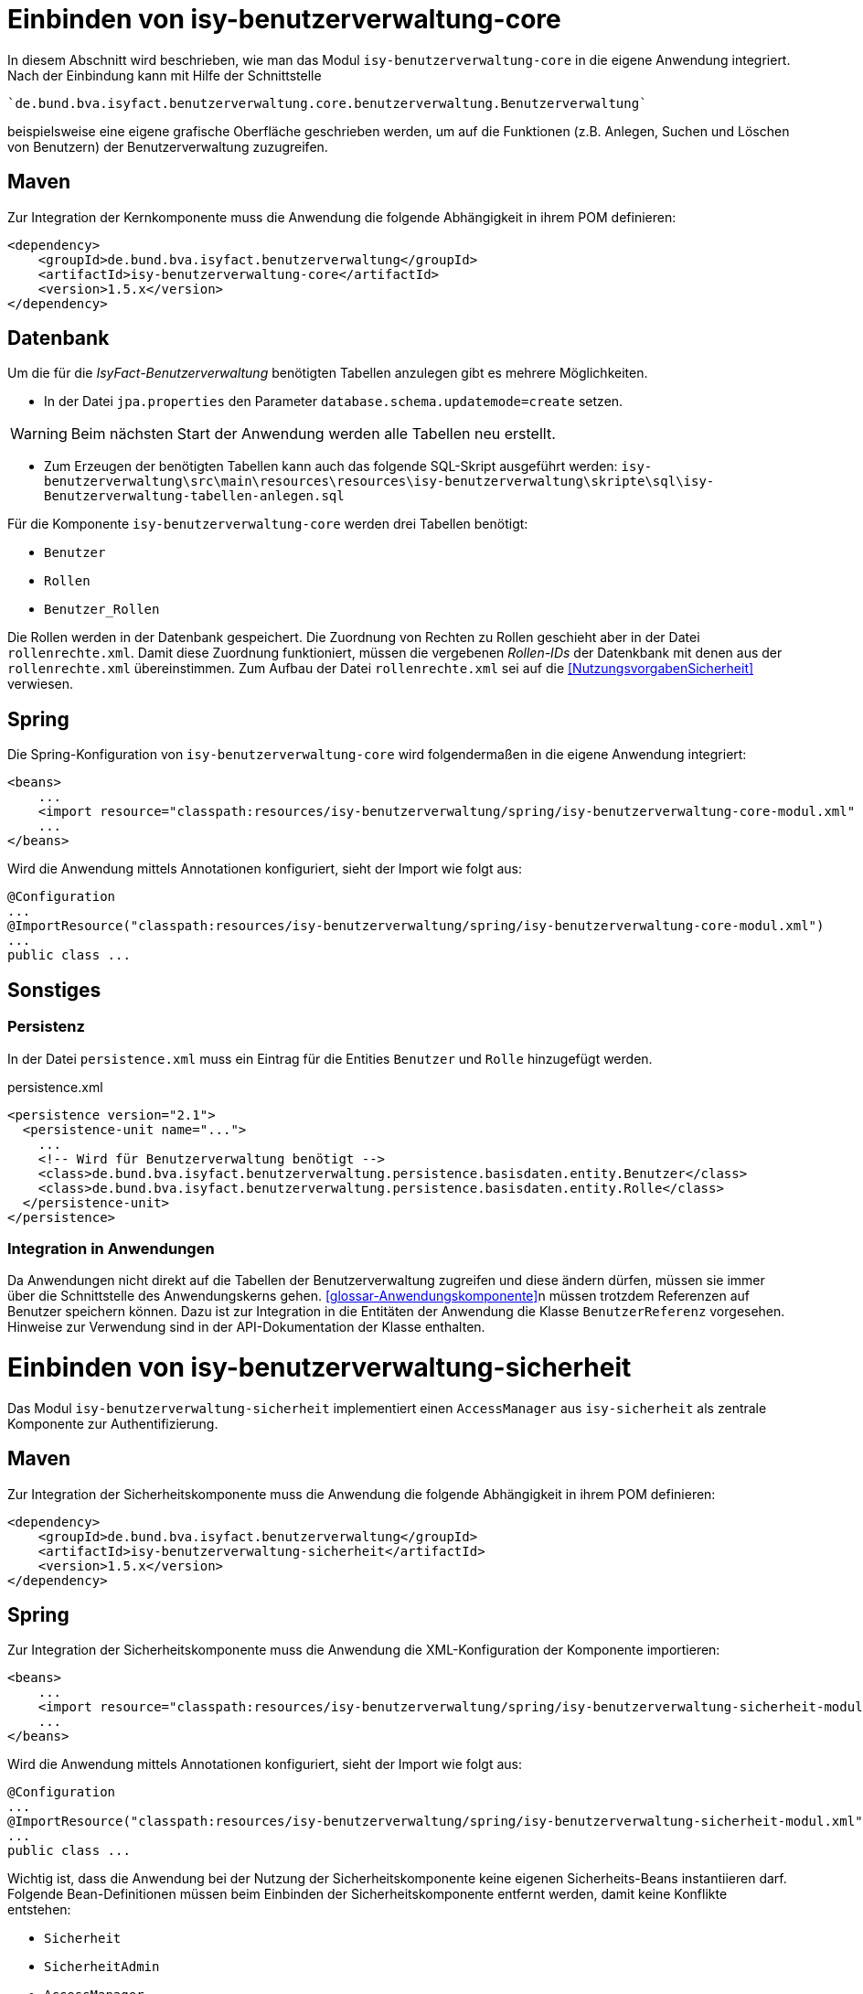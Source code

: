= Einbinden von isy-benutzerverwaltung-core

In diesem Abschnitt wird beschrieben, wie man das Modul `isy-benutzerverwaltung-core` in die eigene Anwendung integriert.
Nach der Einbindung kann mit Hilfe der Schnittstelle 

    `de.bund.bva.isyfact.benutzerverwaltung.core.benutzerverwaltung.Benutzerverwaltung`
    
beispielsweise eine eigene grafische Oberfläche geschrieben werden, um auf die Funktionen  (z.B. Anlegen, Suchen und Löschen von Benutzern) der Benutzerverwaltung zuzugreifen.

== Maven

Zur Integration der Kernkomponente muss die Anwendung die folgende Abhängigkeit in ihrem POM definieren:

[source,xml]
----
<dependency>
    <groupId>de.bund.bva.isyfact.benutzerverwaltung</groupId>
    <artifactId>isy-benutzerverwaltung-core</artifactId>
    <version>1.5.x</version>
</dependency>
----

== Datenbank

Um die für die _IsyFact-Benutzerverwaltung_ benötigten Tabellen anzulegen gibt es mehrere Möglichkeiten.

- In der Datei `jpa.properties` den Parameter `database.schema.updatemode=create` setzen. 

WARNING: Beim nächsten Start der Anwendung werden alle Tabellen neu erstellt.

- Zum Erzeugen der benötigten Tabellen kann auch das folgende SQL-Skript ausgeführt werden:
  `isy-benutzerverwaltung\src\main\resources\resources\isy-benutzerverwaltung\skripte\sql\isy-Benutzerverwaltung-tabellen-anlegen.sql`

Für die Komponente `isy-benutzerverwaltung-core` werden drei Tabellen benötigt:

- `Benutzer`
- `Rollen`
- `Benutzer_Rollen`

Die Rollen werden in der Datenbank gespeichert.
Die Zuordnung von Rechten zu Rollen geschieht aber in der Datei `rollenrechte.xml`.
Damit diese Zuordnung funktioniert, müssen die vergebenen _Rollen-IDs_ der Datenkbank mit denen aus der `rollenrechte.xml` übereinstimmen.
Zum Aufbau der Datei `rollenrechte.xml` sei auf die <<NutzungsvorgabenSicherheit>> verwiesen.

== Spring

Die Spring-Konfiguration von `isy-benutzerverwaltung-core` wird folgendermaßen in die eigene Anwendung integriert:

[source,xml]
----
<beans>
    ...
    <import resource="classpath:resources/isy-benutzerverwaltung/spring/isy-benutzerverwaltung-core-modul.xml" />
    ...
</beans>
----

Wird die Anwendung mittels Annotationen konfiguriert, sieht der Import wie folgt aus:

[source,java]
----
@Configuration
...
@ImportResource("classpath:resources/isy-benutzerverwaltung/spring/isy-benutzerverwaltung-core-modul.xml")
...
public class ...
----


== Sonstiges

=== Persistenz

In der Datei `persistence.xml` muss ein Eintrag für die Entities `Benutzer` und `Rolle` hinzugefügt werden.

:desc-listing-persisxml: persistence.xml
[id="listing-persisxml",reftext="{listing-caption} {counter:listings }"]	
.{desc-listing-persisxml}
[source,xml]
----
<persistence version="2.1">
  <persistence-unit name="...">
    ...
    <!-- Wird für Benutzerverwaltung benötigt -->    
    <class>de.bund.bva.isyfact.benutzerverwaltung.persistence.basisdaten.entity.Benutzer</class>
    <class>de.bund.bva.isyfact.benutzerverwaltung.persistence.basisdaten.entity.Rolle</class>
  </persistence-unit>
</persistence>
----

=== Integration in Anwendungen

Da Anwendungen nicht direkt auf die Tabellen der Benutzerverwaltung zugreifen und diese ändern dürfen, müssen sie immer über die Schnittstelle des Anwendungskerns gehen.
<<glossar-Anwendungskomponente>>n müssen trotzdem Referenzen auf Benutzer speichern können.
Dazu ist zur Integration in die Entitäten der Anwendung die Klasse `BenutzerReferenz` vorgesehen.
Hinweise zur Verwendung sind in der API-Dokumentation der Klasse enthalten.

= Einbinden von isy-benutzerverwaltung-sicherheit

Das Modul `isy-benutzerverwaltung-sicherheit` implementiert einen `AccessManager` aus `isy-sicherheit` als zentrale Komponente zur Authentifizierung.

== Maven


Zur Integration der Sicherheitskomponente muss die Anwendung die folgende Abhängigkeit in ihrem POM definieren:

[source,xml]
----
<dependency>
    <groupId>de.bund.bva.isyfact.benutzerverwaltung</groupId>
    <artifactId>isy-benutzerverwaltung-sicherheit</artifactId>
    <version>1.5.x</version>
</dependency>
----

== Spring

Zur Integration der Sicherheitskomponente muss die Anwendung die XML-Konfiguration der Komponente importieren:

[source,xml]
----
<beans>
    ...
    <import resource="classpath:resources/isy-benutzerverwaltung/spring/isy-benutzerverwaltung-sicherheit-modul.xml"/>
    ...
</beans>
----

Wird die Anwendung mittels Annotationen konfiguriert, sieht der Import wie folgt aus:

[source,java]
----
@Configuration
...
@ImportResource("classpath:resources/isy-benutzerverwaltung/spring/isy-benutzerverwaltung-sicherheit-modul.xml")
...
public class ...
----

Wichtig ist, dass die Anwendung bei der Nutzung der Sicherheitskomponente keine eigenen Sicherheits-Beans instantiieren darf.
Folgende Bean-Definitionen müssen beim Einbinden der Sicherheitskomponente entfernt werden, damit keine Konflikte entstehen:

* `Sicherheit`
* `SicherheitAdmin`
* `AccessManager`
* `AufrufkontextFactory`
* `AufrufkontextVerwalter`

Wird die Sicherheitskomponente nicht im Kontext einer Web-Anwendung genutzt – zum Beispiel im Rahmen einer Batch-Anwendung – müssen darüber hinaus noch eigene Scopes definiert werden.
Dies wird mit folgender Spring-Konfiguration erreicht:

[source,xml]
----
<bean class="org.springframework.beans.factory.config.CustomScopeConfigurer">
    <property name="scopes">
        <map>
            <entry key="request">
		  <bean class="org.springframework.context.support.SimpleThreadScope"/>
            </entry>
            <entry key="session">
               <bean class="org.springframework.context.support.SimpleThreadScope"/>
            </entry>
        </map>
    </property>
</bean>
----

Wird die Anwendung mittels Annotationen konfiguriert, sieht die Konfiguration wie folgt aus:

[source,java]
----
@Bean
public static CustomScopeConfigurer customScopeConfigurer() {
    CustomScopeConfigurer customScopeConfigurer = new CustomScopeConfigurer();
    customScopeConfigurer.addScope("request", new SimpleThreadScope());
    customScopeConfigurer.addScope("session", new SimpleThreadScope());
    return customScopeConfigurer;
}
----

= Einbinden von isy-benutzerverwaltung-gui-tomahawk

Für die Benutzerverwaltung existieren zwei Module, die eine Verwaltungsoberfläche für die Benutzerverwaltung umsetzen.
Damit können Benutzer gegen eine lokale Datenbank authentifiziert und Benutzer und Rollen angelegt, bearbeitet, gesucht und gelöscht werden.
Zusätzlich können Benutzern Rollen zugewiesen und Passwörter geändert werden.
Das Modul `isy-benutzerverwaltung-gui-tomahawk` nutzt die GUI-Komponenten aus der Bibliothek `isy-web` auf der Grundlage von _Apache MyFaces Tomahawk_.

Im Folgenden wird beschrieben, wie das Modul `isy-benutzerverwaltung-gui-tomahawk` in die eigene Anwendung integriert wird.

== Maven

Folgende Abhängigkeit ist in der `pom.xml` zu ergänzen:

:desc-listing-tompomxml: pom.xml
[id="listing-tompomxml",reftext="{listing-caption} {counter:listings }"]	
.{desc-listing-tompomxml}
[source,xml]
----
<dependency>
    <groupId>de.bund.bva.isyfact.benutzerverwaltung</groupId>
    <artifactId>isy-benutzerverwaltung-gui-tomahawk</artifactId>
    <version>1.5.x</version>
</dependency>
----

== Spring

Die Spring-Konfiguration von `isy-benutzerverwaltung-gui-tomahawk` wird folgendermaßen in die eigene Anwendung integriert:

:desc-listing-springtomgui: Spring-Konfiguration mit _Tomahawk_-GUI
[id="listing-springtomgui",reftext="{listing-caption} {counter:listings }"]	
.{desc-listing-springtomgui}
.[source,xml]
----
<beans>
...
    <import resource="classpath:resources/isy-benutzerverwaltung/spring/isy-benutzerverwaltung-gui-tomahawk-modul.xml"/>
...
</beans>
----

== Maskentexte

Um den Titel der Anwendung auf den Seiten der Benutzerverwaltung zu setzen gibt es mehrere Möglichkeiten.
Eine davon ist die Datei `/WEB-INF/gui/common/seitenelemente/messageRessources.xhtml` in der eigenen Anwendung zu überschreiben und darin eine eigene _Properties_-Datei für den Anwendungstitel zu laden.

:desc-listing-messresstomxml: /WEB-INF/gui/common/seitenelemente/messageRessources.xhtml
[id="listing-messresstomxml",reftext="{listing-caption} {counter:listings }"]	
.{desc-listing-messresstomxml}
[source,xml]
----
<ui:composition>
    <!-- Diese Datei muss in der einbindenden Anwendung überschrieben werden,
         damit man für MEL_Anwendungsname einen Wert in einer eigenen Properties- 
         Datei setzen kann.-->
    <f:loadBundle basename="resources.nachrichten.meinemaskentexte" var="msg" />
</ui:composition>
----

:desc-listing-mymaskprops: meinemasktentext.properties
[id="listing-mymaskprops",reftext="{listing-caption} {counter:listings }"]	
.{desc-listing-mymaskprops}
[source,properties]
----
MEL_Anwendungsname = Terminfindung
----

== Sonstiges

=== Rollen und Rechte

In beiden Implementierungen der Benutzeroberfläche ist die GUI durch folgende Rechte gesichert:

Benutzerverwaltung:

* `Benutzerverwaltung.Benutzer.Anlegen`
* `Benutzerverwaltung.Benutzer.Suchen`
* `Benutzerverwaltung.Benutzer.Aendern` 
* `Benutzerverwaltung.Benutzer.Loeschen`
* `Benutzerverwaltung.Benutzer.Aendern.Selbst`

Rollenverwaltung:

* `Benutzerverwaltung.Rolle.Anlegen`
* `Benutzerverwaltung.Rolle.Suchen`
* `Benutzerverwaltung.Rolle.Aendern`
* `Benutzerverwaltung.Rolle.Loeschen`

Diese Rechte können in der eigenen Anwendung einer beliebigen Rolle zugeordnet werden.


:desc-listing-BSProllenrechte: Beispiel für eine `rollenrechte.xml`
[id="listing-BSProllenrechte",reftext="{listing-caption} {counter:listings }"]	
.{desc-listing-BSProllenrechte}
[source,xml]
----
<?xml version="1.0" encoding="UTF-8"?>
<tns:Anwendung AnwendungsId="isy-benutzerverwaltung-gui-primefaces"
	xmlns:tns="http://www.example.org/RollenRechteSchema"     
       xmlns:xsi="http://www.w3.org/2001/XMLSchema-instance"
	xsi:schemaLocation="http://www.example.org/RollenRechteSchema RollenRechteSchema.xsd">
  <!-- Rechte der Benutzerverwaltung -->
  <tns:rechte><tns:rechtId Id="Benutzerverwaltung.Benutzer.Anlegen"/></tns:rechte>
  <tns:rechte><tns:rechtId Id="Benutzerverwaltung.Benutzer.Suchen"/></tns:rechte>
  <tns:rechte><tns:rechtId Id="Benutzerverwaltung.Benutzer.Aendern"/></tns:rechte>
  <tns:rechte>
    <tns:rechtId Id="Benutzerverwaltung.Benutzer.Loeschen"/>
  </tns:rechte>
  <tns:rechte>
    <tns:rechtId Id="Benutzerverwaltung.Benutzer.Aendern.Selbst"/>
  </tns:rechte>
  <!-- Rechte der Rollenverwaltung -->
  <tns:rechte><tns:rechtId Id="Benutzerverwaltung.Rolle.Anlegen"/></tns:rechte>
  <tns:rechte><tns:rechtId Id="Benutzerverwaltung.Rolle.Suchen"/></tns:rechte>
  <tns:rechte><tns:rechtId Id="Benutzerverwaltung.Rolle.Aendern"/></tns:rechte>
  <tns:rechte><tns:rechtId Id="Benutzerverwaltung.Rolle.Loeschen"/></tns:rechte>

  <!-- Beispielrollen -->
  <tns:rollen RolleId="BenutzerAdmin" RolleName="Benutzer-Administrator">
    <tns:rechtId Id="Benutzerverwaltung.Benutzer.Anlegen"/>
    <tns:rechtId Id="Benutzerverwaltung.Benutzer.Suchen"/>
    <tns:rechtId Id="Benutzerverwaltung.Benutzer.Aendern"/>
    <tns:rechtId Id="Benutzerverwaltung.Benutzer.Loeschen"/>
    <tns:rechtId Id="Benutzerverwaltung.Benutzer.Aendern.Selbst"/>
    <tns:rechtId Id="Benutzerverwaltung.Rolle.Anlegen"/>
    <tns:rechtId Id="Benutzerverwaltung.Rolle.Suchen"/>
    <tns:rechtId Id="Benutzerverwaltung.Rolle.Aendern"/>
    <tns:rechtId Id="Benutzerverwaltung.Rolle.Loeschen"/>
  </tns:rollen>

  <tns:rollen RolleId="Benutzer">
    <tns:rechtId Id="Benutzerverwaltung.Benutzer.Aendern.Selbst"/>
  </tns:rollen>
</tns:Anwendung>
----

Im gezeigten Beispiel wird eine Rolle `BenutzerAdmin` angelegt, der alle Rechte für die _IsyFact-Benutzerverwaltung_ zugeordnet sind und eine Rolle `Benutzer`, die nur das Recht hat, ihre eigenen Kontaktdaten zu ändern.

=== HTML-Beispielseite

Unter `src/main/resources/WEB-INF/gui/` befindet sich eine Seite `index.html`, auf der Links zu den Unterseiten von `isy-benutzerverwaltung-gui-tomahawk` zu finden sind.
Diese Seite soll nur als Beispiel dienen und zeigen, wie die Unterseiten aufgerufen werden können. 

[WARNING]
====
Bis auf die Login-Seite ist der Zugriff auf die anderen Seiten durch Rollen und Rechte gesichert.
Diese können daher nur von angemeldeten Benutzern aufgerufen werden.
====